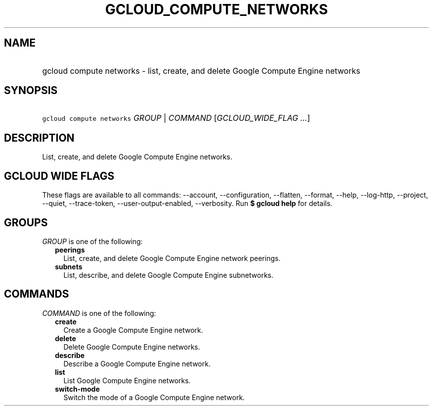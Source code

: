 
.TH "GCLOUD_COMPUTE_NETWORKS" 1



.SH "NAME"
.HP
gcloud compute networks \- list, create, and delete Google Compute Engine networks



.SH "SYNOPSIS"
.HP
\f5gcloud compute networks\fR \fIGROUP\fR | \fICOMMAND\fR [\fIGCLOUD_WIDE_FLAG\ ...\fR]



.SH "DESCRIPTION"

List, create, and delete Google Compute Engine networks.



.SH "GCLOUD WIDE FLAGS"

These flags are available to all commands: \-\-account, \-\-configuration,
\-\-flatten, \-\-format, \-\-help, \-\-log\-http, \-\-project, \-\-quiet,
\-\-trace\-token, \-\-user\-output\-enabled, \-\-verbosity. Run \fB$ gcloud
help\fR for details.



.SH "GROUPS"

\f5\fIGROUP\fR\fR is one of the following:

.RS 2m
.TP 2m
\fBpeerings\fR
List, create, and delete Google Compute Engine network peerings.

.TP 2m
\fBsubnets\fR
List, describe, and delete Google Compute Engine subnetworks.


.RE
.sp

.SH "COMMANDS"

\f5\fICOMMAND\fR\fR is one of the following:

.RS 2m
.TP 2m
\fBcreate\fR
Create a Google Compute Engine network.

.TP 2m
\fBdelete\fR
Delete Google Compute Engine networks.

.TP 2m
\fBdescribe\fR
Describe a Google Compute Engine network.

.TP 2m
\fBlist\fR
List Google Compute Engine networks.

.TP 2m
\fBswitch\-mode\fR
Switch the mode of a Google Compute Engine network.
.RE
.sp
